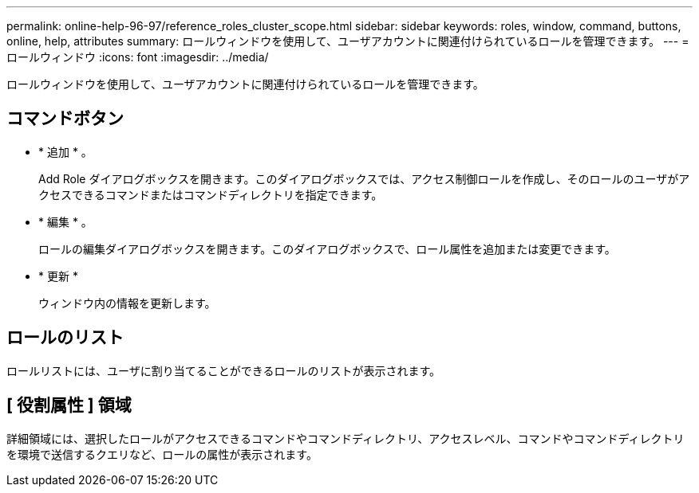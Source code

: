 ---
permalink: online-help-96-97/reference_roles_cluster_scope.html 
sidebar: sidebar 
keywords: roles, window, command, buttons, online, help, attributes 
summary: ロールウィンドウを使用して、ユーザアカウントに関連付けられているロールを管理できます。 
---
= ロールウィンドウ
:icons: font
:imagesdir: ../media/


[role="lead"]
ロールウィンドウを使用して、ユーザアカウントに関連付けられているロールを管理できます。



== コマンドボタン

* * 追加 * 。
+
Add Role ダイアログボックスを開きます。このダイアログボックスでは、アクセス制御ロールを作成し、そのロールのユーザがアクセスできるコマンドまたはコマンドディレクトリを指定できます。

* * 編集 * 。
+
ロールの編集ダイアログボックスを開きます。このダイアログボックスで、ロール属性を追加または変更できます。

* * 更新 *
+
ウィンドウ内の情報を更新します。





== ロールのリスト

ロールリストには、ユーザに割り当てることができるロールのリストが表示されます。



== [ 役割属性 ] 領域

詳細領域には、選択したロールがアクセスできるコマンドやコマンドディレクトリ、アクセスレベル、コマンドやコマンドディレクトリを環境で送信するクエリなど、ロールの属性が表示されます。
